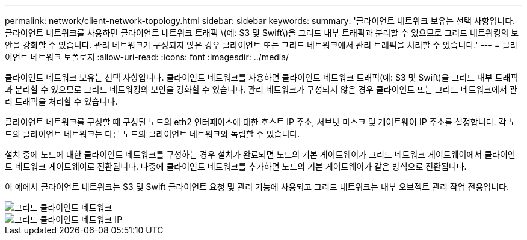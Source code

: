---
permalink: network/client-network-topology.html 
sidebar: sidebar 
keywords:  
summary: '클라이언트 네트워크 보유는 선택 사항입니다. 클라이언트 네트워크를 사용하면 클라이언트 네트워크 트래픽 \(예: S3 및 Swift\)을 그리드 내부 트래픽과 분리할 수 있으므로 그리드 네트워킹의 보안을 강화할 수 있습니다. 관리 네트워크가 구성되지 않은 경우 클라이언트 또는 그리드 네트워크에서 관리 트래픽을 처리할 수 있습니다.' 
---
= 클라이언트 네트워크 토폴로지
:allow-uri-read: 
:icons: font
:imagesdir: ../media/


[role="lead"]
클라이언트 네트워크 보유는 선택 사항입니다. 클라이언트 네트워크를 사용하면 클라이언트 네트워크 트래픽(예: S3 및 Swift)을 그리드 내부 트래픽과 분리할 수 있으므로 그리드 네트워킹의 보안을 강화할 수 있습니다. 관리 네트워크가 구성되지 않은 경우 클라이언트 또는 그리드 네트워크에서 관리 트래픽을 처리할 수 있습니다.

클라이언트 네트워크를 구성할 때 구성된 노드의 eth2 인터페이스에 대한 호스트 IP 주소, 서브넷 마스크 및 게이트웨이 IP 주소를 설정합니다. 각 노드의 클라이언트 네트워크는 다른 노드의 클라이언트 네트워크와 독립할 수 있습니다.

설치 중에 노드에 대한 클라이언트 네트워크를 구성하는 경우 설치가 완료되면 노드의 기본 게이트웨이가 그리드 네트워크 게이트웨이에서 클라이언트 네트워크 게이트웨이로 전환됩니다. 나중에 클라이언트 네트워크를 추가하면 노드의 기본 게이트웨이가 같은 방식으로 전환됩니다.

이 예에서 클라이언트 네트워크는 S3 및 Swift 클라이언트 요청 및 관리 기능에 사용되고 그리드 네트워크는 내부 오브젝트 관리 작업 전용입니다.

image::../media/grid_client_networks.png[그리드 클라이언트 네트워크]

image::../media/grid_client_networks_ips.png[그리드 클라이언트 네트워크 IP]
